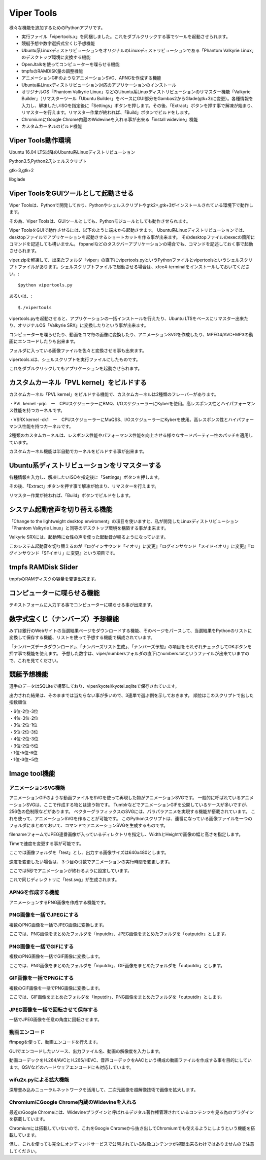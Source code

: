.. Viper Tools documentation master file, created by
   sphinx-quickstart on Wed Feb  3 16:26:19 2016.
   You can adapt this file completely to your liking, but it should at least
   contain the root `toctree` directive.

Viper Tools
===========
様々な機能を追加するためのPythonアプリです。

* 実行ファイル「vipertools.x」を同梱しました。これをダブルクリックする事でツールを起動させられます。
* 競艇予想や数字選択式宝くじ予想機能
* Ubuntu系LinuxディストリビューションをオリジナルのLinuxディストリビューションである「Phantom Valkyrie Linux」のデスクトップ環境に変換する機能
* OpenJtalkを使ってコンピューターを喋らせる機能
* tmpfsのRAMDISK量の調整機能
* アニメーションGIFのようなアニメーションSVG、APNGを作成する機能
* Ubuntu系Linuxディストリビューション対応のアプリケーションのインストール
* オリジナルOS「Phantom Valkyrie Linux」などのUbuntu系Linuxディストリビューションのリマスター機能「Valkyrie Builder」（リマスターツール「Ubuntu Builder」をベースにGUI部分をGambas2からGlade(gtk+3)に変更）。各種情報を入力し、解凍したいISOを指定後に「Settings」ボタンを押します。その後、「Extract」ボタンを押す事で解凍が始まり、リマスターを行えます。リマスター作業が終われば、「Build」ボタンでビルドをします。
* ChromiumにGoogle Chrome内蔵のWidevineを入れる事が出来る「install widevine」機能
* カスタムカーネルのビルド機能


Viper Tools動作環境
---------------------------
Ubuntu 16.04 LTS以降のUbuntu系Linuxディストリビューション

Python3.5,Python2.7,シェルスクリプト

gtk+3,gtk+2

libglade

Viper ToolsをGUIツールとして起動させる
--------------------------------------------------
Viper Toolsは、Pythonで開発しており、Pythonやシェルスクリプトやgtk2+,gtk+3がインストールされている環境下で動作します。

その為、Viper Toolsは、GUIツールとしても、Pythonモジュールとしても動作させられます。

Viper ToolsをGUIで動作させるには、以下のように端末から起動させます。
Ubuntu系Linuxディストリビューションでは、desktopファイルでアプリケーションを起動させるショートカットを作る事が出来ます。
そのdesktopファイルのexecの箇所にコマンドを記述しても構いません。
fbpanelなどのタスクバーアプリケーションの場合でも、コマンドを記述しておく事で起動させられます。

viper.zipを解凍して、出来たフォルダ「viper」の直下にvipertools.pyというPythonファイルとvipertoolsというシェルスクリプトファイルがあります。シェルスクリプトファイルで起動させる場合は、xfce4-terminalをインストールしておいてください。::

 $python vipertools.py
あるいは、::

 $./vipertools

vipertools.pyを起動させると、アプリケーションの一括インストールを行えたり、Ubuntu LTSをベースにリマスター出来たり、オリジナルOS「Valkyrie SRX」に変換したりという事が出来ます。

コンピューターを喋らせたり、動画をコマ毎の画像に変換したり、アニメーションSVGを作成したり、MPEG4/AVC+MP3の動画にエンコードしたりも出来ます。

フォルダに入っている画像ファイルを色々と変換させる事も出来ます。

vipertools.xは、シェルスクリプトを実行ファイルにしたものです。

これをダブルクリックしてもアプリケーションを起動させられます。

カスタムカーネル「PVL kernel」をビルドする
-----------------------------------------------

カスタムカーネル「PVL kernel」をビルドする機能で、カスタムカーネルは2種類のフレーバーがあります。

・PVL kernel -prjc　ー　CPUスケジューラーにBMQ、I/OスケジューラーにKyberを使用。高レスポンス性とハイパフォーマンス性能を持つカーネルです。

・VSRX kernel -ck1　ー　CPUスケジューラーにMuQSS、I/OスケジューラーにKyberを使用。高レスポンス性とハイパフォーマンス性能を持つカーネルです。

2種類のカスタムカーネルは、レスポンス性能やパフォーマンス性能を向上させる様々なサードパーティー性のパッチを適用しています。

カスタムカーネル機能は半自動でカーネルをビルドする事が出来ます。

Ubuntu系ディストリビューションをリマスターする
----------------------------------------------------------------------------

各種情報を入力し、解凍したいISOを指定後に「Settings」ボタンを押します。

その後、「Extract」ボタンを押す事で解凍が始まり、リマスターを行えます。

リマスター作業が終われば、「Build」ボタンでビルドをします。

システム起動音声を切り替える機能
------------------------------------------

「Change to the lightweight desktop enviroment」の項目を使いますと、私が開発したLinuxディストリビューション「Phantom Valkyrie Linux」と同等のデスクトップ環境を構築する事が出来ます。

Valkyrie SRXには、起動時に女性の声を使った起動音が鳴るようになっています。

このシステム起動音を切り替えるのが『ログインサウンド「イオリ」に変更』『ログインサウンド「メイドイオリ」に変更』『ログインサウンド「SFイオリ」に変更』という項目です。

tmpfs RAMDisk Slider
------------------------------

.. image:: ../_images/vipertools003.jpg
tmpfsのRAMディスクの容量を変更出来ます。

コンピューターに喋らせる機能
------------------------------------

.. image:: ../_images/vipertools002.jpg

テキストフォームに入力する事でコンピューターに喋らせる事が出来ます。


数字式宝くじ（ナンバーズ）予想機能
-------------------------------------------
みずほ銀行のWebサイトの当選結果ページをダウンロードする機能、そのページをパースして、当選結果をPythonのリストに変換して保存する機能、リストを使って予想する機能で構成されています。

「ナンバーズデータダウンロード」、「ナンバーズリスト生成」、「ナンバーズ予想」の項目をそれぞれチェックしてOKボタンを押す事で機能を使えます。
予想した数字は、viper/numbersフォルダの直下にnumbers.txtというファイルが出来ていますので、これを見てください。

競艇予想機能
------------------
選手のデータはSQLiteで構築しており、viper/kyotei/kyotei.sqliteで保存されています。

.. image:: ../_images/vipertools004.jpg

出力された結果は、そのままでは当たらない事が多いので、3連単で選ぶ例を示しておきます。
順位はこのスクリプトで出した指数順位

| ・6位-2位-3位
| ・4位-3位-2位
| ・3位-2位-1位
| ・5位-2位-3位
| ・4位-2位-3位
| ・3位-2位-5位
| ・1位-5位-6位
| ・1位-3位−5位

Image tool機能
---------------------

.. image:: ../_images/vipertools001.jpg

アニメーションSVG機能
^^^^^^^^^^^^^^^^^^^^^
アニメーションGIFのような動画ファイルをSVGを使って再現した物がアニメーションSVGです。
一般的に呼ばれているアニメーションSVGは、ここで作成する物とは違う物です。
TumblrなどでアニメーションGIFを公開しているケースが多いですが、256色の色制限などがあります。
ベクターグラフィックスのSVGには、パラパラアニメを実現する機能が搭載されています。
これを使って、アニメーションSVGを作ることが可能です。
このPythonスクリプトは、連番になっている画像ファイルを一つのフォルダにまとめておいて、コマンドでアニメーションSVGを生成するものです。


filenameフォームでJPEG連番画像が入っているディレクトリを指定し、WidthとHeightで画像の幅と高さを指定します。

Timeで速度を変更する事が可能です。

ここでは画像フォルダを「test」とし、出力する画像サイズは640x480とします。

速度を変更したい場合は、３つ目の引数でアニメーションの実行時間を変更します。

ここでは5秒でアニメーションが終わるように設定しています。

これで同じディレクトリに「test.svg」が生成されます。

APNGを作成する機能
^^^^^^^^^^^^^^^^^^^^

アニメーションするPNG画像を作成する機能です。

PNG画像を一括でJPEGにする
^^^^^^^^^^^^^^^^^^^^^^^^^^^^^

.. image:: ../_images/vipertools001.jpg

複数のPNG画像を一括でJPEG画像に変換します。

ここでは、PNG画像をまとめたフォルダを「inputdir」、JPEG画像をまとめたフォルダを「outputdir」とします。

PNG画像を一括でGIFにする
^^^^^^^^^^^^^^^^^^^^^^^^^^


複数のPNG画像を一括でGIF画像に変換します。

ここでは、PNG画像をまとめたフォルダを「inputdir」、GIF画像をまとめたフォルダを「outputdir」とします。

GIF画像を一括でPNGにする
^^^^^^^^^^^^^^^^^^^^^^^^^


複数のGIF画像を一括でPNG画像に変換します。

ここでは、GIF画像をまとめたフォルダを「inputdir」、PNG画像をまとめたフォルダを「outputdir」とします。

JPEG画像を一括で回転させて保存する
^^^^^^^^^^^^^^^^^^^^^^^^^^^^^^^^^^^


一括でJPEG画像を任意の角度に回転させます。

動画エンコード
^^^^^^^^^^^^^^^^^^^

ffmpegを使って、動画エンコードを行えます。

GUIでエンコードしたいソース、出力ファイル名、動画の解像度を入力します。

動画コーデックをH.264/AVCとH.265/HEVC、音声コーデックをAACという構成の動画ファイルを作成する事を目的にしています。QSVなどのハードウェアエンコードにも対応しています。

wifu2x.pyによる拡大機能
^^^^^^^^^^^^^^^^^^^^^^^

深層畳み込みニューラルネットワークを活用して、二次元画像を超解像技術で画像を拡大します。


ChromiumにGoogle Chrome内蔵のWidevineを入れる
^^^^^^^^^^^^^^^^^^^^^^^^^^^^^^^^^^^^^^^^^^^^^^^^^

最近のGoogle Chromeには、Widevineプラグインと呼ばれるデジタル著作権管理されているコンテンツを見る為のプラグインを搭載しています。

Chromiumには搭載していないので、これをGoogle Chromeから抜き出してChromiumでも使えるようにしようという機能を搭載しています。

但し、これを使っても完全にオンデマンドサービスで公開されている映像コンテンツが視聴出来るわけではありませんので注意してください。

